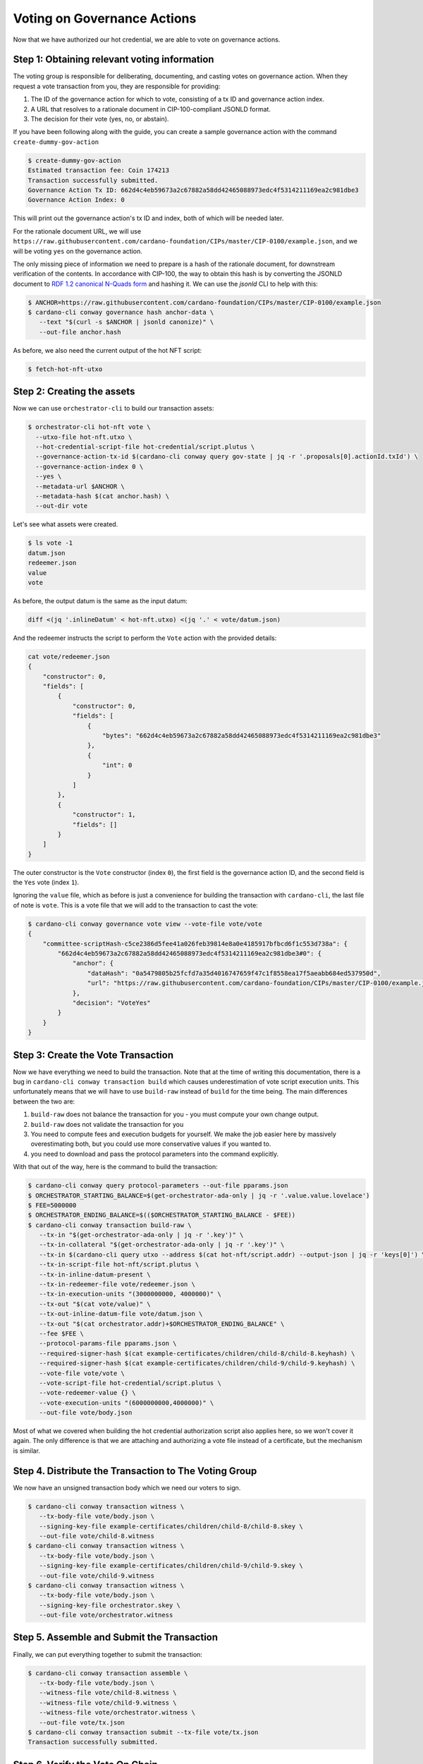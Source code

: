 .. _vote:

Voting on Governance Actions
============================

Now that we have authorized our hot credential, we are able to vote on
governance actions.

Step 1: Obtaining relevant voting information
---------------------------------------------

The voting group is responsible for deliberating, documenting, and casting
votes on governance action. When they request a vote transaction from you, they
are responsible for providing:

1. The ID of the governance action for which to vote, consisting of a tx ID and
   governance action index.
2. A URL that resolves to a rationale document in CIP-100-compliant JSONLD
   format.
3. The decision for their vote (yes, no, or abstain).

If you have been following along with the guide, you can create a sample
governance action with the command ``create-dummy-gov-action``

.. code-block:: bash

   $ create-dummy-gov-action
   Estimated transaction fee: Coin 174213
   Transaction successfully submitted.
   Governance Action Tx ID: 662d4c4eb59673a2c67882a58dd42465088973edc4f5314211169ea2c981dbe3
   Governance Action Index: 0

This will print out the governance action's tx ID and index, both of which will
be needed later.

For the rationale document URL, we will use
``https://raw.githubusercontent.com/cardano-foundation/CIPs/master/CIP-0100/example.json``,
and we will be voting ``yes`` on the governance action.

The only missing piece of information we need to prepare is a hash of the
rationale document, for downstream verification of the contents. In accordance
with CIP-100, the way to obtain this hash is by converting the JSONLD document
to `RDF 1.2 canonical N-Quads form <https://www.w3.org/TR/rdf12-n-quads/#canonical-quads>`_
and hashing it. We can use the `jsonld` CLI to help with this:

.. code-block:: bash

   $ ANCHOR=https://raw.githubusercontent.com/cardano-foundation/CIPs/master/CIP-0100/example.json 
   $ cardano-cli conway governance hash anchor-data \
      --text "$(curl -s $ANCHOR | jsonld canonize)" \
      --out-file anchor.hash

As before, we also need the current output of the hot NFT script:

.. code-block:: bash

   $ fetch-hot-nft-utxo


Step 2: Creating the assets
---------------------------

Now we can use ``orchestrator-cli`` to build our transaction assets:

.. code-block:: bash

   $ orchestrator-cli hot-nft vote \
     --utxo-file hot-nft.utxo \
     --hot-credential-script-file hot-credential/script.plutus \
     --governance-action-tx-id $(cardano-cli conway query gov-state | jq -r '.proposals[0].actionId.txId') \
     --governance-action-index 0 \
     --yes \
     --metadata-url $ANCHOR \
     --metadata-hash $(cat anchor.hash) \
     --out-dir vote

Let's see what assets were created.

.. code-block:: bash

   $ ls vote -1
   datum.json
   redeemer.json
   value
   vote

As before, the output datum is the same as the input datum:

.. code-block:: bash

   diff <(jq '.inlineDatum' < hot-nft.utxo) <(jq '.' < vote/datum.json)

And the redeemer instructs the script to perform the ``Vote`` action with the
provided details:

.. code-block:: bash

   cat vote/redeemer.json
   {
       "constructor": 0,
       "fields": [
           {
               "constructor": 0,
               "fields": [
                   {
                       "bytes": "662d4c4eb59673a2c67882a58dd42465088973edc4f5314211169ea2c981dbe3"
                   },
                   {
                       "int": 0
                   }
               ]
           },
           {
               "constructor": 1,
               "fields": []
           }
       ]
   }

The outer constructor is the ``Vote`` constructor (index ``0``), the first
field is the governance action ID, and the second field is the ``Yes`` vote
(index ``1``).

Ignoring the ``value`` file, which as before is just a convenience for building
the transaction with ``cardano-cli``, the last file of note is ``vote``. This
is a vote file that we will add to the transaction to cast the vote:

.. code-block:: bash

   $ cardano-cli conway governance vote view --vote-file vote/vote
   {
       "committee-scriptHash-c5ce2386d5fee41a026feb39814e8a0e4185917bfbcd6f1c553d738a": {
           "662d4c4eb59673a2c67882a58dd42465088973edc4f5314211169ea2c981dbe3#0": {
               "anchor": {
                   "dataHash": "0a5479805b25fcfd7a35d4016747659f47c1f8558ea17f5aeabb684ed537950d",
                   "url": "https://raw.githubusercontent.com/cardano-foundation/CIPs/master/CIP-0100/example.json"
               },
               "decision": "VoteYes"
           }
       }
   }

Step 3: Create the Vote Transaction
-----------------------------------

Now we have everything we need to build the transaction. Note that at the time
of writing this documentation, there is a bug in ``cardano-cli conway
transaction build`` which causes underestimation of vote script execution
units. This unfortunately means that we will have to use ``build-raw`` instead
of ``build`` for the time being. The main differences between the two are:

1. ``build-raw`` does not balance the transaction for you - you must compute
   your own change output.
2. ``build-raw`` does not validate the transaction for you
3. You need to compute fees and execution budgets for yourself. We make the job
   easier here by massively overestimating both, but you could use more
   conservative values if you wanted to.
4. you need to download and pass the protocol parameters into the command
   explicitly.

With that out of the way, here is the command to build the transaction:

.. code-block:: bash

   $ cardano-cli conway query protocol-parameters --out-file pparams.json
   $ ORCHESTRATOR_STARTING_BALANCE=$(get-orchestrator-ada-only | jq -r '.value.value.lovelace')
   $ FEE=5000000
   $ ORCHESTRATOR_ENDING_BALANCE=$(($ORCHESTRATOR_STARTING_BALANCE - $FEE))
   $ cardano-cli conway transaction build-raw \
      --tx-in "$(get-orchestrator-ada-only | jq -r '.key')" \
      --tx-in-collateral "$(get-orchestrator-ada-only | jq -r '.key')" \
      --tx-in $(cardano-cli query utxo --address $(cat hot-nft/script.addr) --output-json | jq -r 'keys[0]') \
      --tx-in-script-file hot-nft/script.plutus \
      --tx-in-inline-datum-present \
      --tx-in-redeemer-file vote/redeemer.json \
      --tx-in-execution-units "(3000000000, 4000000)" \
      --tx-out "$(cat vote/value)" \
      --tx-out-inline-datum-file vote/datum.json \
      --tx-out "$(cat orchestrator.addr)+$ORCHESTRATOR_ENDING_BALANCE" \
      --fee $FEE \
      --protocol-params-file pparams.json \
      --required-signer-hash $(cat example-certificates/children/child-8/child-8.keyhash) \
      --required-signer-hash $(cat example-certificates/children/child-9/child-9.keyhash) \
      --vote-file vote/vote \
      --vote-script-file hot-credential/script.plutus \
      --vote-redeemer-value {} \
      --vote-execution-units "(6000000000,4000000)" \
      --out-file vote/body.json

Most of what we covered when building the hot credential authorization script
also applies here, so we won't cover it again. The only difference is that we
are attaching and authorizing a vote file instead of a certificate, but the
mechanism is similar.

Step 4. Distribute the Transaction to The Voting Group
------------------------------------------------------

We now have an unsigned transaction body which we need our voters to sign.

.. code-block:: bash

   $ cardano-cli conway transaction witness \
      --tx-body-file vote/body.json \
      --signing-key-file example-certificates/children/child-8/child-8.skey \
      --out-file vote/child-8.witness
   $ cardano-cli conway transaction witness \
      --tx-body-file vote/body.json \
      --signing-key-file example-certificates/children/child-9/child-9.skey \
      --out-file vote/child-9.witness
   $ cardano-cli conway transaction witness \
      --tx-body-file vote/body.json \
      --signing-key-file orchestrator.skey \
      --out-file vote/orchestrator.witness

Step 5. Assemble and Submit the Transaction
-------------------------------------------

Finally, we can put everything together to submit the transaction:

.. code-block:: bash

   $ cardano-cli conway transaction assemble \
      --tx-body-file vote/body.json \
      --witness-file vote/child-8.witness \
      --witness-file vote/child-9.witness \
      --witness-file vote/orchestrator.witness \
      --out-file vote/tx.json
   $ cardano-cli conway transaction submit --tx-file vote/tx.json
   Transaction successfully submitted.

Step 6. Verify the Vote On Chain
--------------------------------

We can see the results of our vote by querying the gov state from the node:

.. code-block:: bash

   $ cardano-cli conway query gov-state | jq '.proposals[]'
   {
     "actionId": {
       "govActionIx": 0,
       "txId": "662d4c4eb59673a2c67882a58dd42465088973edc4f5314211169ea2c981dbe3"
     },
     "committeeVotes": {
       "scriptHash-c5ce2386d5fee41a026feb39814e8a0e4185917bfbcd6f1c553d738a": "VoteYes"
     },
     "dRepVotes": {},
     "expiresAfter": 151,
     "proposalProcedure": {
       "anchor": {
         "dataHash": "0000000000000000000000000000000000000000000000000000000000000000",
         "url": "https://example.com"
       },
       "deposit": 1000000000,
       "govAction": {
         "tag": "InfoAction"
       },
       "returnAddr": {
         "credential": {
           "keyHash": "b16f9798924ecd9f6127afcf6de3273f8b28235c8cf621b73a81a04d"
         },
         "network": "Testnet"
       }
     },
     "proposedIn": 51,
     "stakePoolVotes": {}
   }
